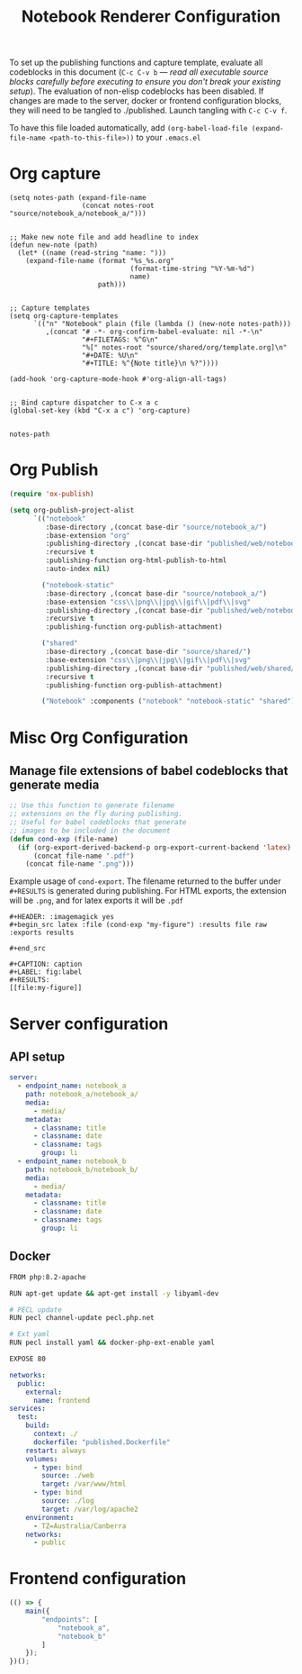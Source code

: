 #+title: Notebook Renderer Configuration

To set up the publishing functions and capture template, evaluate all codeblocks in this document (=C-c C-v b= --- /read all executable source blocks carefully before executing to ensure you don't break your existing setup/). The evaluation of non-elisp codeblocks has been disabled. If changes are made to the server, docker or frontend configuration blocks, they will need to be tangled to ./published. Launch tangling with =C-c C-v f=.

To have this file loaded automatically, add =(org-babel-load-file (expand-file-name <path-to-this-file>))= to your =.emacs.el=

* Org capture
#+NAME: set-capture-template
#+BEGIN_SRC elisp :var notes-root=(file-name-directory buffer-file-name)
  (setq notes-path (expand-file-name
                    (concat notes-root "source/notebook_a/notebook_a/")))


  ;; Make new note file and add headline to index
  (defun new-note (path)
    (let* ((name (read-string "name: ")))
      (expand-file-name (format "%s_%s.org"
                                (format-time-string "%Y-%m-%d")
                                name)
                        path)))


  ;; Capture templates
  (setq org-capture-templates
        `(("n" "Notebook" plain (file (lambda () (new-note notes-path)))
           ,(concat "# -*- org-confirm-babel-evaluate: nil -*-\n"
                    "#+FILETAGS: %^G\n"
                    "%[" notes-root "source/shared/org/template.org]\n"
                    "#+DATE: %U\n"
                    "#+TITLE: %^{Note title}\n %?"))))

  (add-hook 'org-capture-mode-hook #'org-align-all-tags)


  ;; Bind capture dispatcher to C-x a c
  (global-set-key (kbd "C-x a c") 'org-capture)


  notes-path
#+END_SRC

* Org Publish
#+name: org-publish
#+begin_src emacs-lisp :var base-dir=(concat (file-name-directory buffer-file-name) :results none
  (require 'ox-publish)

  (setq org-publish-project-alist
        `(("notebook"
           :base-directory ,(concat base-dir "source/notebook_a/")
           :base-extension "org"
           :publishing-directory ,(concat base-dir "published/web/notebook_a/")
           :recursive t
           :publishing-function org-html-publish-to-html
           :auto-index nil)

          ("notebook-static"
           :base-directory ,(concat base-dir "source/notebook_a/")
           :base-extension "css\\|png\\|jpg\\|gif\\|pdf\\|svg"
           :publishing-directory ,(concat base-dir "published/web/notebook_a/")
           :recursive t
           :publishing-function org-publish-attachment)

          ("shared"
           :base-directory ,(concat base-dir "source/shared/")
           :base-extension "css\\|png\\|jpg\\|gif\\|pdf\\|svg"
           :publishing-directory ,(concat base-dir "published/web/shared/")
           :recursive t
           :publishing-function org-publish-attachment)

          ("Notebook" :components ("notebook" "notebook-static" "shared"))))
#+end_src

* Misc Org Configuration
** Manage file extensions of babel codeblocks that generate media
#+BEGIN_SRC emacs-lisp :results none
  ;; Use this function to generate filename
  ;; extensions on the fly during publishing.
  ;; Useful for babel codeblocks that generate
  ;; images to be included in the document
  (defun cond-exp (file-name)
    (if (org-export-derived-backend-p org-export-current-backend 'latex)
        (concat file-name ".pdf")
      (concat file-name ".png")))
#+END_SRC

Example usage of =cond-export=. The filename returned to the buffer under =#+RESULTS= is generated during publishing. For HTML exports, the extension will be =.png=, and for latex exports it will be =.pdf=
#+begin_example
#+HEADER: :imagemagick yes
,#+begin_src latex :file (cond-exp "my-figure") :results file raw :exports results
  
,#+end_src

#+CAPTION: caption
#+LABEL: fig:label
#+RESULTS:
[[file:my-figure]]
#+end_example

* Server configuration
** API setup
#+server-config
#+begin_src yaml :tangle published/web/src/conf/config.yml :eval never
  server:
    - endpoint_name: notebook_a
      path: notebook_a/notebook_a/
      media:
        - media/
      metadata:
        - classname: title
        - classname: date
        - classname: tags
          group: li
    - endpoint_name: notebook_b
      path: notebook_b/notebook_b/
      media:
        - media/
      metadata:
        - classname: title
        - classname: date
        - classname: tags
          group: li
#+end_src

** Docker
#+name: dockerfile
#+begin_src sh :tangle published/published.Dockerfile :eval never
    FROM php:8.2-apache

    RUN apt-get update && apt-get install -y libyaml-dev

    # PECL update
    RUN pecl channel-update pecl.php.net

    # Ext yaml
    RUN pecl install yaml && docker-php-ext-enable yaml

    EXPOSE 80
#+end_src

#+name: compose
#+begin_src yaml :tangle published/compose.yml :eval never
  networks:
    public:
      external:
        name: frontend
  services:
    test:
      build:
        context: ./
        dockerfile: "published.Dockerfile"
      restart: always
      volumes:
        - type: bind
          source: ./web
          target: /var/www/html
        - type: bind
          source: ./log
          target: /var/log/apache2
      environment:
        - TZ=Australia/Canberra
      networks:
        - public
#+end_src

* Frontend configuration
#+name: frontend-configuration
#+begin_src js :tangle published/web/src/js/launch.js :eval never
  (() => {
      main({
          "endpoints": [
              "notebook_a",
              "notebook_b"
          ]
      });
  })();
#+end_src

